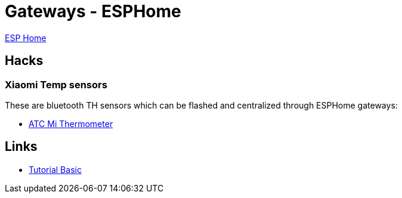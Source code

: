 = Gateways - ESPHome
:hardbreaks:

link:https://github.com/esphome/esphome[ESP Home]

== Hacks

=== Xiaomi Temp sensors

These are bluetooth TH sensors which can be flashed and centralized through ESPHome gateways:

* link:https://github.com/atc1441/ATC_MiThermometer[ATC Mi Thermometer]

== Links

* link:https://www.scrample.xyz/iot-simple-et-efficace-avec-esphome/[Tutorial Basic]